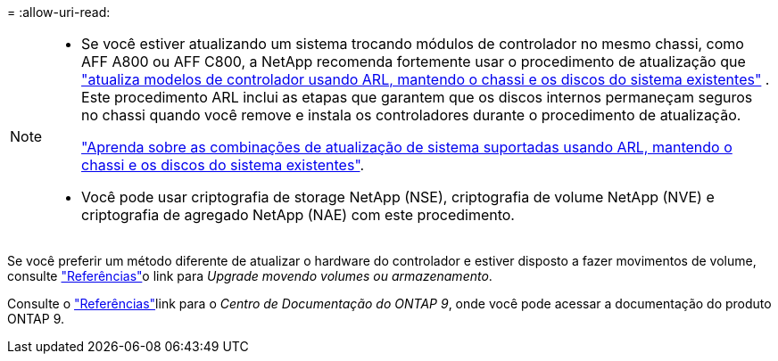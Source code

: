 = 
:allow-uri-read: 


[NOTE]
====
* Se você estiver atualizando um sistema trocando módulos de controlador no mesmo chassi, como AFF A800 ou AFF C800, a NetApp recomenda fortemente usar o procedimento de atualização que link:../upgrade-arl-auto-affa900/index.html["atualiza modelos de controlador usando ARL, mantendo o chassi e os discos do sistema existentes"] . Este procedimento ARL inclui as etapas que garantem que os discos internos permaneçam seguros no chassi quando você remove e instala os controladores durante o procedimento de atualização.
+
link:../upgrade-arl-auto-affa900/decide_to_use_the_aggregate_relocation_guide.html#supported-systems-in-chassis["Aprenda sobre as combinações de atualização de sistema suportadas usando ARL, mantendo o chassi e os discos do sistema existentes"].

* Você pode usar criptografia de storage NetApp (NSE), criptografia de volume NetApp (NVE) e criptografia de agregado NetApp (NAE) com este procedimento.


====
Se você preferir um método diferente de atualizar o hardware do controlador e estiver disposto a fazer movimentos de volume, consulte link:other_references.html["Referências"]o link para _Upgrade movendo volumes ou armazenamento_.

Consulte o link:other_references.html["Referências"]link para o _Centro de Documentação do ONTAP 9_, onde você pode acessar a documentação do produto ONTAP 9.
